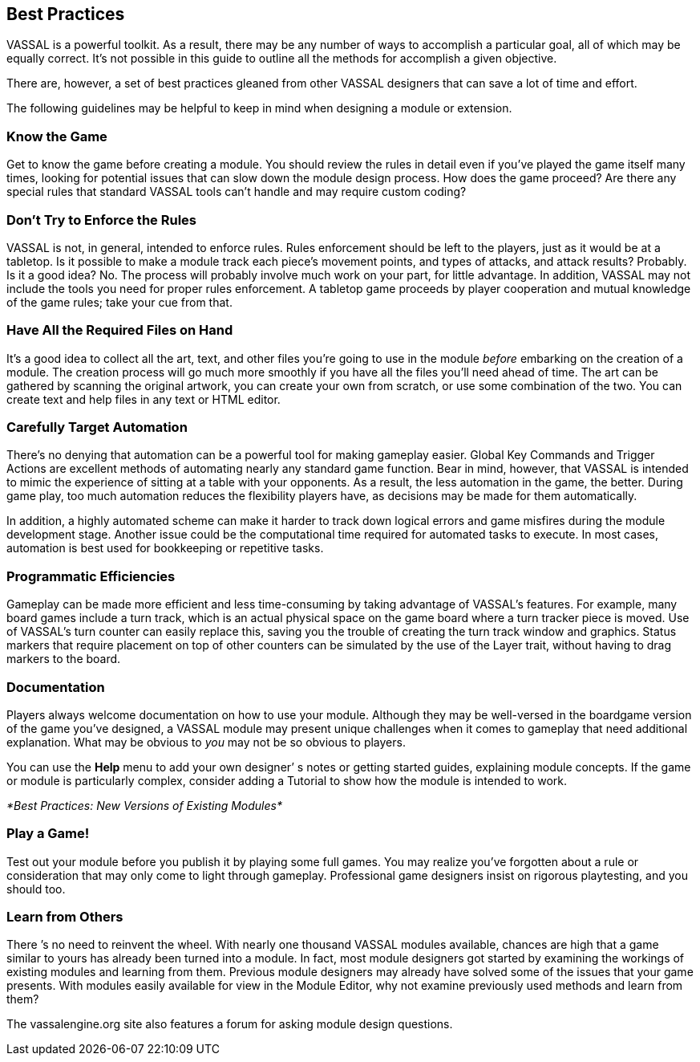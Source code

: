 == Best Practices

VASSAL is a powerful toolkit. As a result, there may be any number of ways to accomplish a particular goal, all of which may be equally correct. Itʼs not possible in this guide to outline all the methods for accomplish a given objective.

There are, however, a set of best practices gleaned from other VASSAL designers that can save a lot of time and effort.

The following guidelines may be helpful to keep in mind when designing a module or extension.

=== Know the Game

Get to know the game before creating a module. You should review the rules in detail even if youʼve played the game itself many times, looking for potential issues that can slow down the module design process. How does the game proceed? Are there any special rules that standard VASSAL tools canʼt handle and may require custom coding?

=== Donʼt Try to Enforce the Rules

VASSAL is not, in general, intended to enforce rules. Rules enforcement should be left to the players, just as it would be at a tabletop. Is it possible to make a module track each pieceʼs movement points, and types of attacks, and attack results? Probably. Is it a good idea? No. The process will probably involve much work on your part, for little advantage. In addition, VASSAL may not include the tools you need for proper rules enforcement. A tabletop game proceeds by player cooperation and mutual knowledge of the game rules; take your cue from that.

=== Have All the Required Files on Hand

Itʼs a good idea to collect all the art, text, and other files youʼre going to use in the module _before_ embarking on the creation of a module. The creation process will go much more smoothly if you have all the files youʼll need ahead of time. The art can be gathered by scanning the original artwork, you can create your own from scratch, or use some combination of the two. You can create text and help files in any text or HTML editor.

=== Carefully Target Automation

Thereʼs no denying that automation can be a powerful tool for making gameplay easier. Global Key Commands and Trigger Actions are excellent methods of automating nearly any standard game function. Bear in mind, however, that VASSAL is intended to mimic the experience of sitting at a table with your opponents. As a result, the less automation in the game, the better. During game play, too much automation reduces the flexibility players have, as decisions may be made for them automatically.

In addition, a highly automated scheme can make it harder to track down logical errors and game misfires during the module development stage. Another issue could be the computational time required for automated tasks to execute. In most cases, automation is best used for bookkeeping or repetitive tasks.

=== Programmatic Efficiencies

Gameplay can be made more efficient and less time-consuming by taking advantage of VASSALʼs features. For example, many board games include a turn track, which is an actual physical space on the game board where a turn tracker piece is moved. Use of VASSALʼs turn counter can easily replace this, saving you the trouble of creating the turn track window and graphics. Status markers that require placement on top of other counters can be simulated by the use of the Layer trait, without having to drag markers to the board.

=== Documentation

Players always welcome documentation on how to use your module. Although they may be well-versed in the boardgame version of the game youʼve designed, a VASSAL module may present unique challenges when it comes to gameplay that need additional explanation. What may be obvious to _you_ may not be so obvious to players.

You can use the *Help* menu to add your own designerʼ s notes or getting started guides, explaining module concepts. If the game or module is particularly complex, consider adding a Tutorial to show how the module is intended to work.

_*Best Practices: New Versions of Existing Modules*_

=== Play a Game!

Test out your module before you publish it by playing some full games. You may realize youʼve forgotten about a rule or consideration that may only come to light through gameplay. Professional game designers insist on rigorous playtesting, and you should too.

=== Learn from Others

There ʼs no need to reinvent the wheel. With nearly one thousand VASSAL modules available, chances are high that a game similar to yours has already been turned into a module. In fact, most module designers got started by examining the workings of existing modules and learning from them. Previous module designers may already have solved some of the issues that your game presents. With modules easily available for view in the Module Editor, why not examine previously used methods and learn from them?

The vassalengine.org site also features a forum for asking module design questions.
